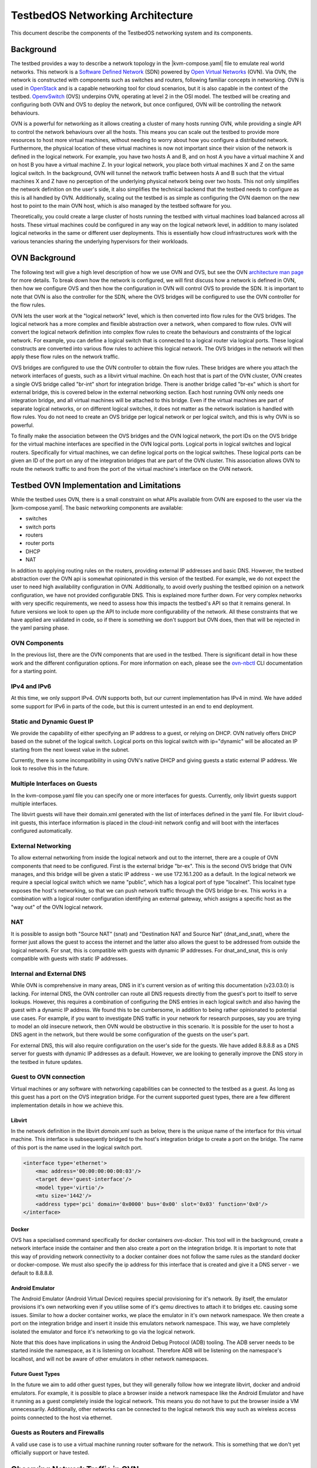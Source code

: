 TestbedOS Networking Architecture
##################################

This document describe the components of the TestbedOS networking system and its components.

Background
**********

The testbed provides a way to describe a network topology in the |kvm-compose.yaml| file to emulate real world networks.
This network is a `Software Defined Network <https://en.wikipedia.org/wiki/Software-defined_networking>`_ (SDN) powered by `Open Virtual Networks <https://www.ovn.org/en/>`_ (OVN).
Via OVN, the network is constructed with components such as switches and routers, following familiar concepts in networking.
OVN is used in `OpenStack <https://www.openstack.org/>`_ and is a capable networking tool for cloud scenarios, but it is also capable in the context of the testbed.
`OpenvSwitch <https://www.openvswitch.org/>`_ (OVS) underpins OVN, operating at level 2 in the OSI model.
The testbed will be creating and configuring both OVN and OVS to deploy the network, but once configured, OVN will be controlling the network behaviours.

OVN is a powerful for networking as it allows creating a cluster of many hosts running OVN, while providing a single API to control the network behaviours over all the hosts.
This means you can scale out the testbed to provide more resources to host more virtual machines, without needing to worry about how you configure a distributed network.
Furthermore, the physical location of these virtual machines is now not important since their vision of the network is defined in the logical network.
For example, you have two hosts A and B, and on host A you have a virtual machine X and on host B you have a virtual machine Z.
In your logical network, you place both virtual machines X and Z on the same logical switch.
In the background, OVN will tunnel the network traffic between hosts A and B such that the virtual machines X and Z have no perception of the underlying physical network being over two hosts.
This not only simplifies the network definition on the user's side, it also simplifies the technical backend that the testbed needs to configure as this is all handled by OVN.
Additionally, scaling out the testbed is as simple as configuring the OVN daemon on the new host to point to the main OVN host, which is also managed by the testbed software for you.

Theoretically, you could create a large cluster of hosts running the testbed with virtual machines load balanced across all hosts.
These virtual machines could be configured in any way on the logical network level, in addition to many isolated logical networks in the same or different user deployments.
This is essentially how cloud infrastructures work with the various tenancies sharing the underlying hypervisors for their workloads.

OVN Background
**************

The following text will give a high level description of how we use OVN and OVS, but see the OVN `architecture man page <https://www.ovn.org/support/dist-docs/ovn-architecture.7.html>`_ for more details.
To break down how the network is configured, we will first discuss how a network is defined in OVN, then how we configure OVS and then how the configuration in OVN will control OVS to provide the SDN.
It is important to note that OVN is also the controller for the SDN, where the OVS bridges will be configured to use the OVN controller for the flow rules.

OVN lets the user work at the "logical network" level, which is then converted into flow rules for the OVS bridges.
The logical network has a more complex and flexible abstraction over a network, when compared to flow rules.
OVN will convert the logical network definition into complex flow rules to create the behaviours and constraints of the logical network.
For example, you can define a logical switch that is connected to a logical router via logical ports.
These logical constructs are converted into various flow rules to achieve this logical network.
The OVS bridges in the network will then apply these flow rules on the network traffic.

OVS bridges are configured to use the OVN controller to obtain the flow rules.
These bridges are where you attach the network interfaces of guests, such as a libvirt virtual machine.
On each host that is part of the OVN cluster, OVN creates a single OVS bridge called "br-int" short for integration bridge.
There is another bridge called "br-ex" which is short for external bridge, this is covered below in the external networking section.
Each host running OVN only needs one integration bridge, and all virtual machines will be attached to this bridge.
Even if the virtual machines are part of separate logical networks, or on different logical switches, it does not matter as the network isolation is handled with flow rules.
You do not need to create an OVS bridge per logical network or per logical switch, and this is why OVN is so powerful.

To finally make the association between the OVS bridges and the OVN logical network, the port IDs on the OVS bridge for the virtual machine interfaces are specified in the OVN logical ports.
Logical ports in logical switches and logical routers.
Specifically for virtual machines, we can define logical ports on the logical switches.
These logical ports can be given an ID of the port on any of the integration bridges that are part of the OVN cluster.
This association allows OVN to route the network traffic to and from the port of the virtual machine's interface on the OVN network.

Testbed OVN Implementation and Limitations
******************************************

While the testbed uses OVN, there is a small constraint on what APIs available from OVN are exposed to the user via the |kvm-compose.yaml|.
The basic networking components are available:

- switches
- switch ports
- routers
- router ports
- DHCP
- NAT

In addition to applying routing rules on the routers, providing external IP addresses and basic DNS.
However, the testbed abstraction over the OVN api is somewhat opinionated in this version of the testbed.
For example, we do not expect the user to need high availability configuration in OVN.
Additionally, to avoid overly pushing the testbed opinion on a network configuration, we have not provided configurable DNS.
This is explained more further down.
For very complex networks with very specific requirements, we need to assess how this impacts the testbed's API so that it remains general.
In future versions we look to open up the API to include more configurability of the network.
All these constraints that we have applied are validated in code, so if there is something we don't support but OVN does, then that will be rejected in the yaml parsing phase.


OVN Components
==============

In the previous list, there are the OVN components that are used in the testbed.
There is significant detail in how these work and the different configuration options.
For more information on each, please see the `ovn-nbctl <https://www.ovn.org/support/dist-docs/ovn-nbctl.8.html>`_ CLI documentation for a starting point.

IPv4 and IPv6
=============

At this time, we only support IPv4.
OVN supports both, but our current implementation has IPv4 in mind.
We have added some support for IPv6 in parts of the code, but this is current untested in an end to end deployment.

Static and Dynamic Guest IP
===========================

We provide the capability of either specifying an IP address to a guest, or relying on DHCP.
OVN natively offers DHCP based on the subnet of the logical switch.
Logical ports on this logical switch with ip="dynamic" will be allocated an IP starting from the next lowest value in the subnet.

Currently, there is some incompatibility in using OVN's native DHCP and giving guests a static external IP address.
We look to resolve this in the future.

Multiple Interfaces on Guests
=============================

In the kvm-compose.yaml file you can specify one or more interfaces for guests.
Currently, only libvirt guests support multiple interfaces.

The libvirt guests will have their domain.xml generated with the list of interfaces defined in the yaml file.
For libvirt cloud-init guests, this interface information is placed in the cloud-init network config and will boot with the interfaces configured automatically.

External Networking
===================

To allow external networking from inside the logical network and out to the internet, there are a couple of OVN components that need to be configured.
First is the external bridge "br-ex".
This is the second OVS bridge that OVN manages, and this bridge will be given a static IP address - we use 172.16.1.200 as a default.
In the logical network we require a special logical switch which we name "public", which has a logical port of type "localnet".
This localnet type exposes the host's networking, so that we can push network traffic through the OVS bridge br-ex.
This works in a combination with a logical router configuration identifying an external gateway, which assigns a specific host as the "way out" of the OVN logical network.

NAT
===

It is possible to assign both "Source NAT" (snat) and "Destination NAT and Source Nat" (dnat_and_snat), where the former just allows the guest to access the internet and the latter also allows the guest to be addressed from outside the logical network.
For snat, this is compatible with guests with dynamic IP addresses.
For dnat_and_snat, this is only compatible with guests with static IP addresses.

Internal and External DNS
=========================

While OVN is comprehensive in many areas, DNS in it's current version as of writing this documentation (v23.03.0) is lacking.
For internal DNS, the OVN controller can route all DNS requests directly from the guest's port to itself to serve lookups.
However, this requires a combination of configuring the DNS entries in each logical switch and also having the guest with a dynamic IP address.
We found this to be cumbersome, in addition to being rather opinionated to potential use cases.
For example, if you want to investigate DNS traffic in your network for research purposes, say you are trying to model an old insecure network, then OVN would be obstructive in this scenario.
It is possible for the user to host a DNS agent in the network, but there would be some configuration of the guests on the user's part.

For external DNS, this will also require configuration on the user's side for the guests.
We have added 8.8.8.8 as a DNS server for guests with dynamic IP addresses as a default.
However, we are looking to generally improve the DNS story in the testbed in future updates.

Guest to OVN connection
=======================

Virtual machines or any software with networking capabilities can be connected to the testbed as a guest.
As long as this guest has a port on the OVS integration bridge.
For the current supported guest types, there are a few different implementation details in how we achieve this.

Libvirt
-------

In the network definition in the libvirt `domain.xml` such as below, there is the unique name of the interface for this virtual machine.
This interface is subsequently bridged to the host's integration bridge to create a port on the bridge.
The name of this port is the name used in the logical switch port.

.. code-block:: xml

    <interface type='ethernet'>
        <mac address='00:00:00:00:00:03'/>
        <target dev='guest-interface'/>
        <model type='virtio'/>
        <mtu size='1442'/>
        <address type='pci' domain='0x0000' bus='0x00' slot='0x03' function='0x0'/>
    </interface>

Docker
------

OVS has a specialised command specifically for docker containers `ovs-docker`.
This tool will in the background, create a network interface inside the container and then also create a port on the integration bridge.
It is important to note that this way of providing network connectivity to a docker container does not follow the same rules as the standard docker or docker-compose.
We must also specify the ip address for this interface that is created and give it a DNS server - we default to 8.8.8.8.

Android Emulator
----------------

The Android Emulator (Android Virtual Device) requires special provisioning for it's network.
By itself, the emulator provisions it's own networking even if you utilise some of it's `qemu` directives to attach it to bridges etc. causing some issues.
Similar to how a docker container works, we place the emulator in it's own network namespace.
We then create a port on the integration bridge and insert it inside this emulators network namespace.
This way, we have completely isolated the emulator and force it's networking to go via the logical network.

Note that this does have implications in using the Android Debug Protocol (ADB) tooling.
The ADB server needs to be started inside the namespace, as it is listening on localhost.
Therefore ADB will be listening on the namespace's localhost, and will not be aware of other emulators in other network namespaces.

Future Guest Types
------------------

In the future we aim to add other guest types, but they will generally follow how we integrate libvirt, docker and android emulators.
For example, it is possible to place a browser inside a network namespace like the Android Emulator and have it running as a guest completely inside the logical network.
This means you do not have to put the browser inside a VM unnecessarily.
Additionally, other networks can be connected to the logical network this way such as wireless access points connected to the host via ethernet.

Guests as Routers and Firewalls
================================

A valid use case is to use a virtual machine running router software for the network.
This is something that we don't yet officially support or have tested.

Observing Network Traffic in OVN
********************************

As the traffic in SDNs are not like classic networks, it can be a bit more awkward to observe the traffic due to all the flow rules.
While it is possible to run `ovs-tcpdump` on the OVS bridges, you may not find what you expect i.e. you see all the traffic.
Note that `ovs-tcpdump` is a specific version of `tcp-dump` for OVS bridges, we include the python dependencies in the testbed - either through the analysis tooling or the poetry environment.

OVN also provides ways to virtually test traffic from two endpoints, to test if your network works as intended.
Please see the documentation on `ovn-trace <https://www.ovn.org/support/dist-docs/ovn-trace.8.html>`_.

.. |kvm-compose.yaml| replace:: :ref:`kvm-compose-yaml/index:kvm-compose Yaml`

